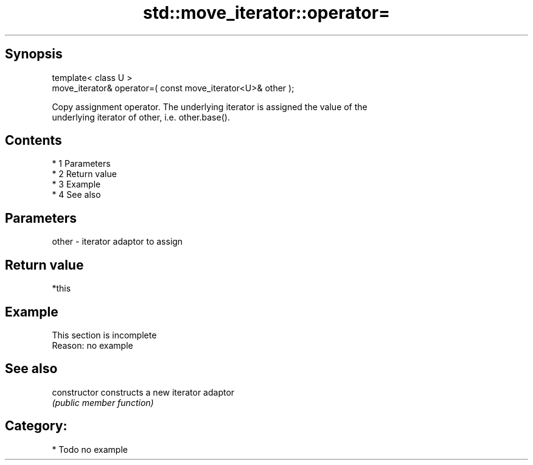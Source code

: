 .TH std::move_iterator::operator= 3 "Apr 19 2014" "1.0.0" "C++ Standard Libary"
.SH Synopsis
   template< class U >
   move_iterator& operator=( const move_iterator<U>& other );

   Copy assignment operator. The underlying iterator is assigned the value of the
   underlying iterator of other, i.e. other.base().

.SH Contents

     * 1 Parameters
     * 2 Return value
     * 3 Example
     * 4 See also

.SH Parameters

   other - iterator adaptor to assign

.SH Return value

   *this

.SH Example

    This section is incomplete
    Reason: no example

.SH See also

   constructor   constructs a new iterator adaptor
                 \fI(public member function)\fP

.SH Category:

     * Todo no example
